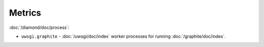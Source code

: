Metrics
=======

:doc:`/diamond/doc/process`:

* ``uwsgi.graphite`` - :doc:`/uwsgi/doc/index` worker processes for running
  :doc:`/graphite/doc/index`.
